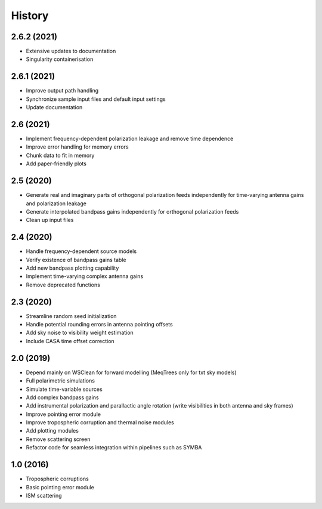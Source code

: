 =======
History
=======

2.6.2 (2021)
------------

* Extensive updates to documentation
* Singularity containerisation

2.6.1 (2021)
------------

* Improve output path handling
* Synchronize sample input files and default input settings
* Update documentation

2.6 (2021)
----------

* Implement frequency-dependent polarization leakage and remove time dependence
* Improve error handling for memory errors
* Chunk data to fit in memory
* Add paper-friendly plots

2.5 (2020)
----------

* Generate real and imaginary parts of orthogonal polarization feeds independently for time-varying antenna gains and polarization leakage
* Generate interpolated bandpass gains independently for orthogonal polarization feeds
* Clean up input files

2.4 (2020)
----------

* Handle frequency-dependent source models
* Verify existence of bandpass gains table
* Add new bandpass plotting capability
* Implement time-varying complex antenna gains
* Remove deprecated functions

2.3 (2020)
----------

* Streamline random seed initialization
* Handle potential rounding errors in antenna pointing offsets
* Add sky noise to visibility weight estimation
* Include CASA time offset correction

2.0 (2019)
----------

* Depend mainly on WSClean for forward modelling (MeqTrees only for txt sky models)
* Full polarimetric simulations
* Simulate time-variable sources
* Add complex bandpass gains
* Add instrumental polarization and parallactic angle rotation (write visibilities in both antenna and sky frames)
* Improve pointing error module
* Improve tropospheric corruption and thermal noise modules
* Add plotting modules
* Remove scattering screen
* Refactor code for seamless integration within pipelines such as SYMBA

1.0 (2016)
----------
* Tropospheric corruptions
* Basic pointing error module
* ISM scattering
